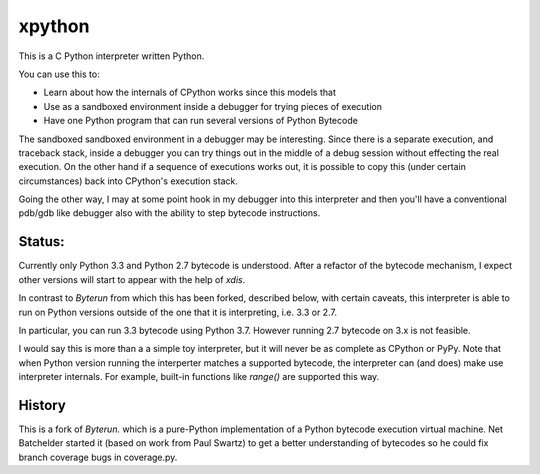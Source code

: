 xpython
--------

This is a C Python interpreter written Python.

You can use this to:

* Learn about how the internals of CPython works since this models that
* Use as a sandboxed environment inside a debugger for trying pieces of execution
* Have one Python program that can run several versions of Python Bytecode

The sandboxed sandboxed environment in a debugger may be
interesting. Since there is a separate execution, and traceback stack,
inside a debugger you can try things out in the middle of a debug
session without effecting the real execution. On the other hand if a
sequence of executions works out, it is possible to copy this
(under certain circumstances) back into CPython's execution stack.

Going the other way, I may at some point hook in my debugger into this
interpreter and then you'll have a conventional pdb/gdb like debugger
also with the ability to step bytecode instructions.

Status:
+++++++

Currently only Python 3.3 and Python 2.7 bytecode is understood.
After a refactor of the bytecode mechanism, I expect other versions will
start to appear with the help of `xdis`.

In contrast to *Byterun* from which this has been forked, described
below, with certain caveats, this interpreter is able to run on Python
versions outside of the one that it is interpreting, i.e. 3.3 or 2.7.

In particular, you can run 3.3 bytecode using Python 3.7. However running
2.7 bytecode on 3.x is not feasible.

I would say this is more than a a simple toy interpreter, but it will
never be as complete as CPython or PyPy. Note that when Python version
running the interperter matches a supported bytecode, the interpreter
can (and does) make use interpreter internals. For example, built-in
functions like `range()` are supported this way.


History
+++++++

This is a fork of *Byterun.* which is a pure-Python implementation of
a Python bytecode execution virtual machine.  Net Batchelder started
it (based on work from Paul Swartz) to get a better understanding of
bytecodes so he could fix branch coverage bugs in coverage.py.
